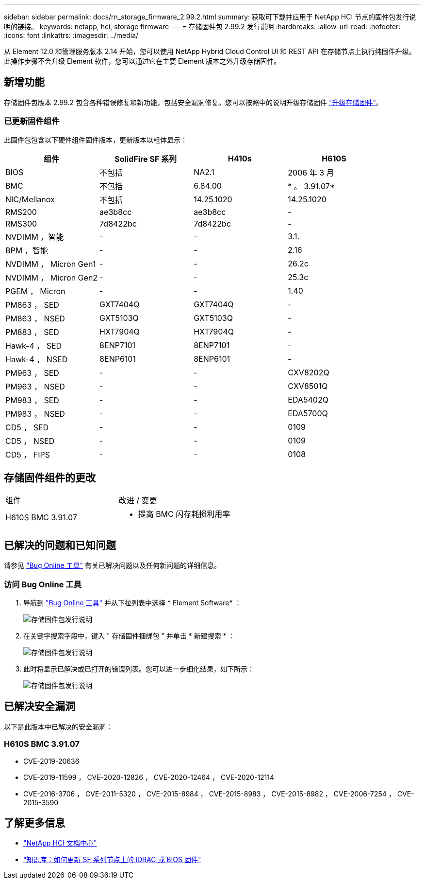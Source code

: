 ---
sidebar: sidebar 
permalink: docs/rn_storage_firmware_2.99.2.html 
summary: 获取可下载并应用于 NetApp HCI 节点的固件包发行说明的链接。 
keywords: netapp, hci, storage firmware 
---
= 存储固件包 2.99.2 发行说明
:hardbreaks:
:allow-uri-read: 
:nofooter: 
:icons: font
:linkattrs: 
:imagesdir: ../media/


[role="lead"]
从 Element 12.0 和管理服务版本 2.14 开始，您可以使用 NetApp Hybrid Cloud Control UI 和 REST API 在存储节点上执行纯固件升级。此操作步骤不会升级 Element 软件，您可以通过它在主要 Element 版本之外升级存储固件。



== 新增功能

存储固件包版本 2.99.2 包含各种错误修复和新功能，包括安全漏洞修复。您可以按照中的说明升级存储固件 link:task_hcc_upgrade_storage_firmware.html["升级存储固件"]。



=== 已更新固件组件

此固件包包含以下硬件组件固件版本，更新版本以粗体显示：

|===
| 组件 | SolidFire SF 系列 | H410s | H610S 


| BIOS | 不包括 | NA2.1 | 2006 年 3 月 


| BMC | 不包括 | 6.84.00 | * 。 3.91.07* 


| NIC/Mellanox | 不包括 | 14.25.1020 | 14.25.1020 


| RMS200 | ae3b8cc | ae3b8cc | - 


| RMS300 | 7d8422bc | 7d8422bc | - 


| NVDIMM ，智能 | - | - | 3.1. 


| BPM ，智能 | - | - | 2.16 


| NVDIMM ， Micron Gen1 | - | - | 26.2c 


| NVDIMM ， Micron Gen2 | - | - | 25.3c 


| PGEM ， Micron | - | - | 1.40 


| PM863 ， SED | GXT7404Q | GXT7404Q | - 


| PM863 ， NSED | GXT5103Q | GXT5103Q | - 


| PM883 ， SED | HXT7904Q | HXT7904Q | - 


| Hawk-4 ， SED | 8ENP7101 | 8ENP7101 | - 


| Hawk-4 ， NSED | 8ENP6101 | 8ENP6101 | - 


| PM963 ， SED | - | - | CXV8202Q 


| PM963 ， NSED | - | - | CXV8501Q 


| PM983 ， SED | - | - | EDA5402Q 


| PM983 ， NSED | - | - | EDA5700Q 


| CD5 ， SED | - | - | 0109 


| CD5 ， NSED | - | - | 0109 


| CD5 ， FIPS | - | - | 0108 
|===


== 存储固件组件的更改

|===


| 组件 | 改进 / 变更 


| H610S BMC 3.91.07  a| 
* 提高 BMC 闪存耗损利用率


|===


== 已解决的问题和已知问题

请参见 https://mysupport.netapp.com/site/bugs-online/product["Bug Online 工具"^] 有关已解决问题以及任何新问题的详细信息。



=== 访问 Bug Online 工具

. 导航到  https://mysupport.netapp.com/site/bugs-online/product["Bug Online 工具"^] 并从下拉列表中选择 * Element Software* ：
+
image::bol_dashboard.png[存储固件包发行说明]

. 在关键字搜索字段中，键入 " 存储固件捆绑包 " 并单击 * 新建搜索 * ：
+
image::storage_firmware_bundle_choice.png[存储固件包发行说明]

. 此时将显示已解决或已打开的错误列表。您可以进一步细化结果，如下所示：
+
image::bol_list_bugs_found.png[存储固件包发行说明]





== 已解决安全漏洞

以下是此版本中已解决的安全漏洞：



=== H610S BMC 3.91.07

* CVE-2019-20636
* CVE-2019-11599 ， CVE-2020-12826 ， CVE-2020-12464 ， CVE-2020-12114
* CVE-2016-3706 ， CVE-2011-5320 ， CVE-2015-8984 ， CVE-2015-8983 ， CVE-2015-8982 ， CVE-2006-7254 ， CVE-2015-3590




== 了解更多信息

* https://docs.netapp.com/hci/index.jsp["NetApp HCI 文档中心"^]
* https://kb.netapp.com/Advice_and_Troubleshooting/Flash_Storage/SF_Series/How_to_update_iDRAC%2F%2FBIOS_firmware_on_SF_Series_nodes["知识库：如何更新 SF 系列节点上的 iDRAC 或 BIOS 固件"^]

